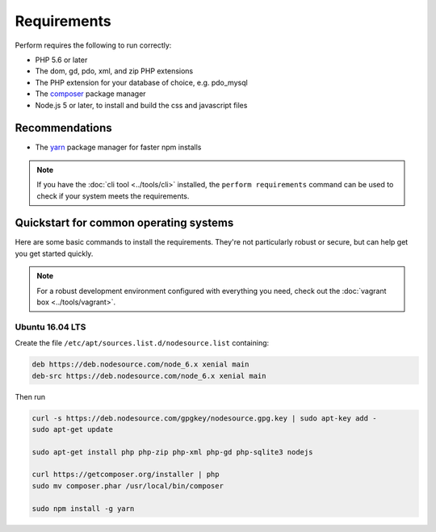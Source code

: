 Requirements
============

Perform requires the following to run correctly:

* PHP 5.6 or later
* The dom, gd, pdo, xml, and zip PHP extensions
* The PHP extension for your database of choice, e.g. pdo_mysql
* The `composer <https://getcomposer.org>`_ package manager
* Node.js 5 or later, to install and build the css and javascript files

Recommendations
---------------

* The `yarn <https://yarnpkg.com>`_ package manager for faster npm installs

.. note::

   If you have the :doc:`cli tool <../tools/cli>` installed, the
   ``perform requirements`` command can be used to check if your system meets
   the requirements.

Quickstart for common operating systems
---------------------------------------

Here are some basic commands to install the requirements.
They're not particularly robust or secure, but can help get you get started quickly.

.. note::

   For a robust development environment configured with everything you need, check out the :doc:`vagrant box <../tools/vagrant>`.

Ubuntu 16.04 LTS
~~~~~~~~~~~~~~~~

Create the file ``/etc/apt/sources.list.d/nodesource.list`` containing:

.. code-block:: conf

   deb https://deb.nodesource.com/node_6.x xenial main
   deb-src https://deb.nodesource.com/node_6.x xenial main

Then run

.. code-block:: bash

   curl -s https://deb.nodesource.com/gpgkey/nodesource.gpg.key | sudo apt-key add -
   sudo apt-get update

   sudo apt-get install php php-zip php-xml php-gd php-sqlite3 nodejs

   curl https://getcomposer.org/installer | php
   sudo mv composer.phar /usr/local/bin/composer

   sudo npm install -g yarn
